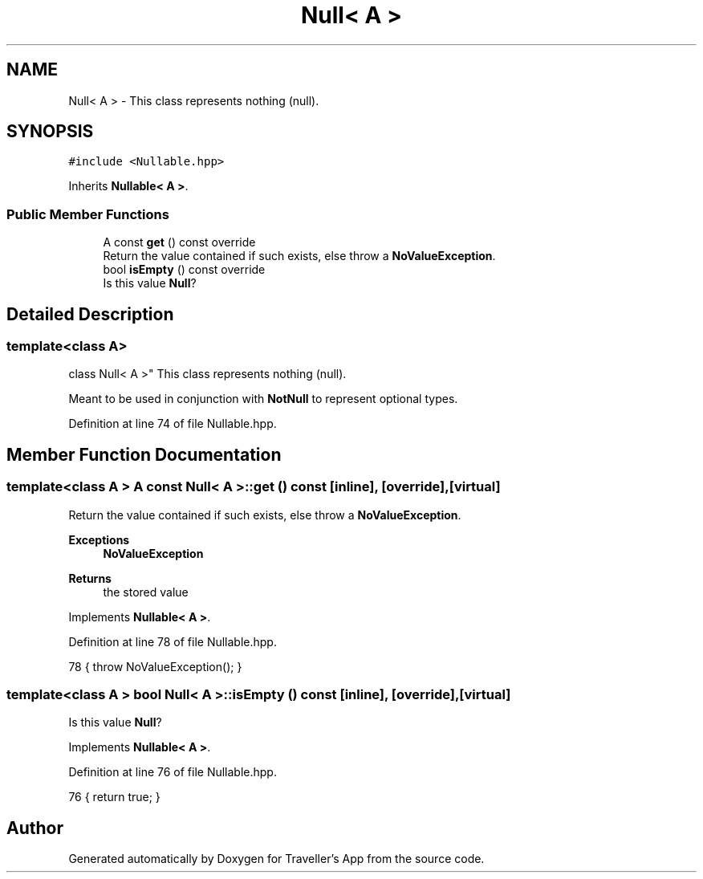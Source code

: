 .TH "Null< A >" 3 "Wed Jun 10 2020" "Version 1.0" "Traveller's App" \" -*- nroff -*-
.ad l
.nh
.SH NAME
Null< A > \- This class represents nothing (null)\&.  

.SH SYNOPSIS
.br
.PP
.PP
\fC#include <Nullable\&.hpp>\fP
.PP
Inherits \fBNullable< A >\fP\&.
.SS "Public Member Functions"

.in +1c
.ti -1c
.RI "A const \fBget\fP () const override"
.br
.RI "Return the value contained if such exists, else throw a \fBNoValueException\fP\&. "
.ti -1c
.RI "bool \fBisEmpty\fP () const override"
.br
.RI "Is this value \fBNull\fP? "
.in -1c
.SH "Detailed Description"
.PP 

.SS "template<class A>
.br
class Null< A >"
This class represents nothing (null)\&. 

Meant to be used in conjunction with \fBNotNull\fP to represent optional types\&. 
.PP
Definition at line 74 of file Nullable\&.hpp\&.
.SH "Member Function Documentation"
.PP 
.SS "template<class A > A const \fBNull\fP< A >::get () const\fC [inline]\fP, \fC [override]\fP, \fC [virtual]\fP"

.PP
Return the value contained if such exists, else throw a \fBNoValueException\fP\&. 
.PP
\fBExceptions\fP
.RS 4
\fI\fBNoValueException\fP\fP 
.RE
.PP
\fBReturns\fP
.RS 4
the stored value 
.RE
.PP

.PP
Implements \fBNullable< A >\fP\&.
.PP
Definition at line 78 of file Nullable\&.hpp\&.
.PP
.nf
78 { throw NoValueException(); }
.fi
.SS "template<class A > bool \fBNull\fP< A >::isEmpty () const\fC [inline]\fP, \fC [override]\fP, \fC [virtual]\fP"

.PP
Is this value \fBNull\fP? 
.PP
Implements \fBNullable< A >\fP\&.
.PP
Definition at line 76 of file Nullable\&.hpp\&.
.PP
.nf
76 { return true; }
.fi


.SH "Author"
.PP 
Generated automatically by Doxygen for Traveller's App from the source code\&.

